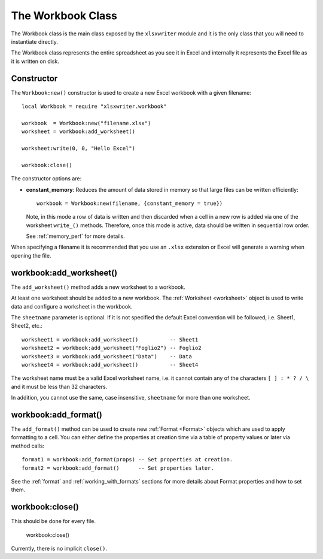 .. highlight:: lua

.. _workbook:

The Workbook Class
==================

The Workbook class is the main class exposed by the ``xlsxwriter`` module and it is
the only class that you will need to instantiate directly.

The Workbook class represents the entire spreadsheet as you see it in Excel and
internally it represents the Excel file as it is written on disk.


.. _constructor:

Constructor
-----------

.. function:: Workbook:new(filename[,options])

   Create a new ``xlsxwriter`` Workbook object.

   :param filename: The name of the new Excel file to create.
   :param options:  Optional workbook parameters. See below.
   :rtype:          A Workbook object.


The ``Workbook:new()`` constructor is used to create a new Excel workbook with a
given filename::

    local Workbook = require "xlsxwriter.workbook"

    workbook  = Workbook:new("filename.xlsx")
    worksheet = workbook:add_worksheet()

    worksheet:write(0, 0, "Hello Excel")

    workbook:close()

.. image:: _images/workbook01.png

The constructor options are:

* **constant_memory**: Reduces the amount of data stored in memory so that
  large files can be written efficiently::

       workbook = Workbook:new(filename, {constant_memory = true})

  Note, in this mode a row of data is written and then discarded when a cell
  in a new row is added via one of the worksheet ``write_()`` methods.
  Therefore, once this mode is active, data should be written in sequential
  row order.

  See :ref:`memory_perf` for more details.

When specifying a filename it is recommended that you use an ``.xlsx``
extension or Excel will generate a warning when opening the file.


workbook:add_worksheet()
------------------------

.. function:: add_worksheet([sheetname])

   Add a new worksheet to a workbook:

   :param sheetname: Optional worksheet name, defaults to Sheet1, etc.
   :rtype: A :ref:`worksheet <Worksheet>` object.

The ``add_worksheet()`` method adds a new worksheet to a workbook.

At least one worksheet should be added to a new workbook. The
:ref:`Worksheet <worksheet>` object is used to write data and configure a
worksheet in the workbook.

The ``sheetname`` parameter is optional. If it is not specified the default
Excel convention will be followed, i.e. Sheet1, Sheet2, etc.::

    worksheet1 = workbook:add_worksheet()          -- Sheet1
    worksheet2 = workbook:add_worksheet("Foglio2") -- Foglio2
    worksheet3 = workbook:add_worksheet("Data")    -- Data
    worksheet4 = workbook:add_worksheet()          -- Sheet4

.. image:: _images/workbook02.png

The worksheet name must be a valid Excel worksheet name, i.e. it cannot contain
any of the characters ``[ ] : * ? / \`` and it must be less than 32
characters.

In addition, you cannot use the same, case insensitive, ``sheetname`` for more
than one worksheet.

workbook:add_format()
---------------------

.. function:: add_format([properties])

   Create a new Format object to formats cells in worksheets.

   :paramionary properties: An optional table of format properties.
   :rtype: A :ref:`Format <Format>` object.

The ``add_format()`` method can be used to create new :ref:`Format <Format>`
objects which are used to apply formatting to a cell. You can either define
the properties at creation time via a table of property values or later
via method calls::

    format1 = workbook:add_format(props) -- Set properties at creation.
    format2 = workbook:add_format()      -- Set properties later.

See the :ref:`format` and :ref:`working_with_formats` sections for more details
about Format properties and how to set them.


workbook:close()
----------------

.. function:: close()

   Close the Workbook object and write the XLSX file.

This should be done for every file.

    workbook:close()

Currently, there is no implicit ``close()``.
